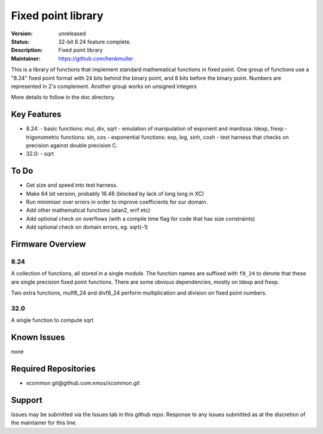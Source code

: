 Fixed point library
...................

:Version: 
  unreleased

:Status:
  32-bit 8.24 feature complete.

:Description:
  Fixed point library

:Maintainer:
  https://github.com/henkmuller


This is a library of functions that implement standard mathematical
functions in fixed point. One group of functions use a "8.24" fixed point format
with 24 bits behind the binary point, and 8 bits before the binary point.
Numbers are represented in 2's complement. Another group works on unsigned integers

More details to follow in the doc directory.


Key Features
============

* 8.24:
  - basic functions: mul, div, sqrt
  - emulation of manipulation of exponent and mantissa: ldexp, frexp
  - trigonometric functions: sin, cos
  - exponential functions: exp, log, sinh, cosh
  - test harness that checks on precision against double precision C.
* 32.0:
  - sqrt

To Do
=====

* Get size and speed into test harness.
* Make 64 bit version, probably 16.48 (blocked by lack of long long in XC)
* Run minimiser over errors in order to improve coefficients for our domain.
* Add other mathematical functions (atan2, errf etc)
* Add optional check on overflows (with a compile time flag for code that has size constraints)
* Add optional check on domain errors, eg. sqrt(-1)

Firmware Overview
=================

8.24
----

A collection of functions, all stored in a single module. The function
names are suffixed with ``f8_24`` to denote that these are single precision
fixed point functions. There are some obvious dependencies, mostly on ldexp
and frexp.

Two extra functions, mulf8_24 and divf8_24 perform multiplication and division on
fixed point numbers.

32.0
----

A single function to compute sqrt

Known Issues
============

none

Required Repositories
=====================

* xcommon git\@github.com:xmos/xcommon.git

Support
=======

Issues may be submitted via the Issues tab in this github repo. Response to any issues submitted as at the discretion of the maintainer for this line.
